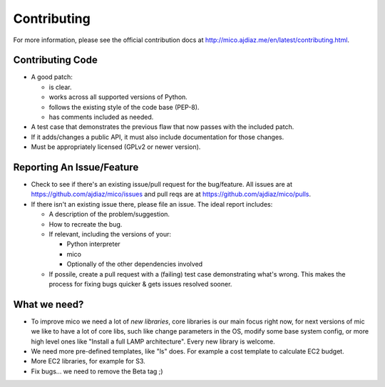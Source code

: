 ============
Contributing
============

For more information, please see the official contribution docs at
http://mico.ajdiaz.me/en/latest/contributing.html.


Contributing Code
=================

* A good patch:

  * is clear.
  * works across all supported versions of Python.
  * follows the existing style of the code base (PEP-8).
  * has comments included as needed.

* A test case that demonstrates the previous flaw that now passes
  with the included patch.
* If it adds/changes a public API, it must also include documentation
  for those changes.
* Must be appropriately licensed (GPLv2 or newer version).


Reporting An Issue/Feature
==========================

* Check to see if there's an existing issue/pull request for the
  bug/feature. All issues are at https://github.com/ajdiaz/mico/issues
  and pull reqs are at https://github.com/ajdiaz/mico/pulls.
* If there isn't an existing issue there, please file an issue. The ideal
  report includes:

  * A description of the problem/suggestion.
  * How to recreate the bug.
  * If relevant, including the versions of your:

    * Python interpreter
    * mico
    * Optionally of the other dependencies involved

  * If possile, create a pull request with a (failing) test case demonstrating
    what's wrong. This makes the process for fixing bugs quicker & gets issues
    resolved sooner.

What we need?
=============

* To improve mico we need a lot of *new libraries*, core libraries is our main
  focus right now, for next versions of mic we like to have a lot of core
  libs, such like change parameters in the OS, modify some base system
  config, or more high level ones like "Install a full LAMP architecture".
  Every new library is welcome.

* We need more pre-defined templates, like "ls" does. For example a cost
  template to calculate EC2 budget.

* More EC2 libraries, for example for S3.

* Fix bugs... we need to remove the Beta tag ;)


